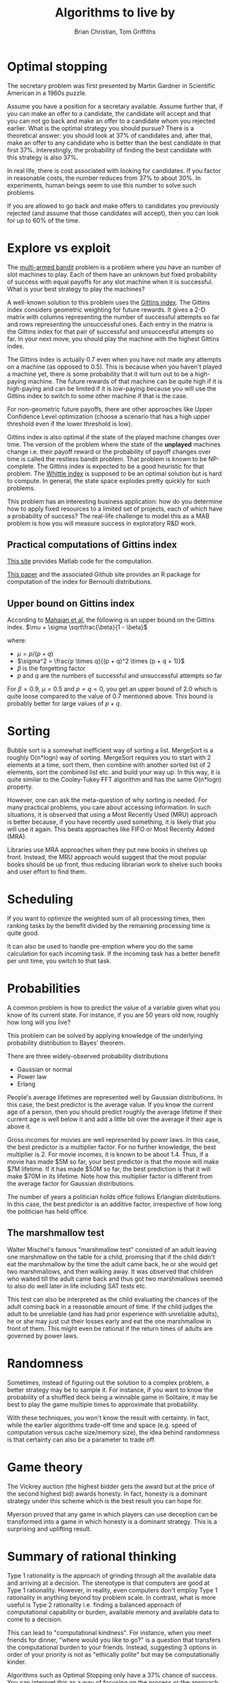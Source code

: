 #+TITLE: Algorithms to live by
#+Author: Brian Christian, Tom Griffiths
#+Filetags: :ComputerScience:Algorithms:BookNotes:Learning:

* Optimal stopping

  The secretary problem was first presented by Martin Gardner in
  Scientific American in a 1960s puzzle.

  Assume you have a position for a secretary available. Assume further
  that, if you can make an offer to a candidate, the candidate will
  accept and that you can not go back and make an offer to a candidate
  whom you rejected earlier. What is the optimal strategy you should
  pursue? There is a theoretical answer: you should look at 37% of
  candidates and, after that, make an offer to any candidate who is
  better than the best candidate in that first 37%. Interestingly, the
  probability of finding the best candidate with this strategy is also
  37%.

  In real life, there is cost associated with looking for candidates. If
  you factor in reasonable costs, the number reduces from 37% to about
  30%. In experiments, human beings seem to use this number to solve
  such problems.

  If you are allowed to go back and make offers to candidates you
  previously rejected (and assume that those candidates will accept),
  then you can look for up to 60% of the time.


* Explore vs exploit

  The [[https://en.wikipedia.org/wiki/Multi-armed_bandit][multi-armed bandit]] problem is a problem where you have an
  number of slot machines to play. Each of them have an
  unknown but fixed probability of success with equal payoffs for any
  slot machine when it is successful. What is your best strategy to
  play the machines?

  A well-known solution to this problem uses the [[https://en.wikipedia.org/wiki/Gittins_index][Gittins index]]. The
  Gittins index considers geometric weighting for future rewards. It
  gives a 2-D matrix with columns representing the number of
  successful attempts so far and rows representing the unsuccessful
  ones. Each entry in the matrix is the Gittins index for that pair
  of successful and unsuccessful attempts so far. In your next move,
  you should play the machine with the highest Gittins index.

  The Gittins index is actually 0.7 even when you have not made any
  attempts on a machine (as opposed to 0.5). This is because when you
  haven't played a machine yet, there is some probability that it
  will turn out to be a high-paying machine. The future rewards of
  that machine can be quite high if it is high-paying and can be
  limited if it is low-paying because you will use the Gittins index
  to switch to some other machine if that is the case.

  For non-geometric future payoffs, there are other approaches like
  Upper Confidence Level optimization (choose a scenario that has a
  high upper threshold even if the lower threshold is low).

  Gittins index is also optimal if the state of the played machine
  changes over time. The version of the problem where the state of
  the *unplayed* machines change i.e. their payoff reward or the
  probability of payoff changes over time is called the restless
  bandit problem. That problem is known to be NP-complete. The
  Gittins index is expected to be a good heuristic for that
  problem. The [[http://www.anthonybonifonte.com/wp-content/uploads/2014/08/RMAB-Report-Final-AB-QC.pdf][Whittle index]] is supposed to be an optimal solution
  but is hard to compute. In general, the state space explodes pretty
  quickly for such problems.

  This problem has an interesting business application: how do you
  determine how to apply fixed resources to a limited set of
  projects, each of which have a probability of success? The
  real-life challenge to model this as a MAB problem is how you will
  measure success in exploratory R&D work.


** Practical computations of Gittins index

   [[https://sites.google.com/site/lorenzodigregorio/gittins-index][This site]] provides Matlab code for the computation.

   [[https://arxiv.org/pdf/1909.05075v1.pdf][This paper]] and the associated Github site provides an R package
   for computation of the index for Bernoulli distributions.


** Upper bound on Gittins index

  According to [[http://www.ece.mcgill.ca/~amahaj1/projects/bandits/book/2013-bandit-computations.pdf][Mahajan et al]], the following is an upper bound on the
  Gittins index.
  $\mu + \sigma \sqrt\frac{\beta}{1 - \beta}$

  where:
     - $\mu = p/(p + q)$
     - $\sigma^2 = \frac{p \times q}{(p + q)^2 \times (p + q + 1)}$
     - $\beta$ is the forgetting factor
     - $p$ and $q$ are the numbers of successful and unsuccessful
       attempts so far

  For $\beta = 0.9$, $\mu = 0.5$ and $p=q=0$, you get an upper bound
  of 2.0 which is quite loose compared to the value of 0.7 mentioned
  above. This bound is probably better for large values of $p+q$.


* Sorting

  Bubble sort is a somewhat inefficient way of sorting a
  list. MergeSort is a roughly O(n*logn) way of sorting. MergeSort
  requires you to start with 2 elements at a time, sort them, then
  combine with another sorted list of 2 elements, sort the combined
  list etc. and build your way up. In this way, it is quite similar
  to the Cooley-Tukey FFT algorithm and has the same O(n*logn)
  property.

  However, one can ask the meta-question of why sorting is
  needed. For many practical problems, you care about accessing
  information. In such situations, it is observed that using a Most
  Recently Used (MRU) approach is better because, if you have
  recently used something, it is likely that you will use it
  again. This beats approaches like FIFO or Most Recently Added (MRA).

  Libraries use MRA approaches when they put new books in shelves up
  front. Instead, the MRU approach would suggest that the most
  popular books should be up front, thus reducing librarian work to
  shelve such books and user effort to find them.


* Scheduling
  :PROPERTIES:
  :CUSTOM_ID: sched_alg
  :END:

  If you want to optimize the weighted sum of all processing times,
  then ranking tasks by the benefit divided by the remaining
  processing time is quite good.

  It can also be used to handle pre-emption where you do the same
  calculation for each incoming task. If the incoming task has a
  better benefit per unit time, you switch to that task.


* Probabilities

  A common problem is how to predict the value of a variable given
  what you know of its current state. For instance, if you are 50
  years old now, roughly how long will you live?

  This problem can be solved by applying knowledge of the underlying
  probability distribution to Bayes' theorem.

  There are three widely-observed probability distributions
  - Gaussian or normal
  - Power law
  - Erlang

  People's average lifetimes are represented well by Gaussian
  distributions. In this case, the best predictor is the average
  value. If you know the current age of a person, then you should
  predict roughly the average lifetime if their current age is well
  below it and add a little bit over the average if their age is above
  it.

  Gross incomes for movies are well represented by power laws. In this case,
  the best predictor is a multiplier factor. For no further knowledge,
  the best multiplier is 2. For movie incomes, it is known to be about
  1.4. Thus, if a movie has made $5M
  so far, your best predictor is that the movie will make $7M
  lifetime. If it has made $50M so far, the best prediction is that it
  will make $70M in its lifetime. Note how this multiplier factor is
  different from the average factor for Gaussian distributions.

  The number of years a politician holds office follows Erlangian
  distributions. In this case, the best predictor is an additive
  factor, irrespective of how long the politician has held office.


** The marshmallow test

   Walter Mischel's famous "marshmallow test" consisted of an adult
   leaving one marshmallow on the table for a child, promising that if
   the child didn't eat the marshmallow by the time the adult came
   back, he or she would get two marshmallows, and then walking
   away. It was observed that children who waited till the adult came
   back and thus got two marshmallows seemed to also do well later in
   life including SAT tests etc.

   This test can also be interpreted as the child evaluating the
   chances of the adult coming back in a reasonable amount of time. If
   the child judges the adult to be unreliable (and has had prior
   experience with unreliable adults), he or she may just cut their
   losses early and eat the one marshmallow in front of them. This
   might even be rational if the return times of adults are governed
   by power laws.


* Randomness

  Sometimes, instead of figuring out the solution to a complex
  problem, a better strategy may be to sample it. For instance, if
  you want to know the probability of a shuffled deck being a
  winnable game in Solitaire, it may be best to play the game
  multiple times to approximate that probability.

  With these techniques, you won't know the result with certainty. In
  fact, while the earlier algorithms trade-off time and space
  (e.g. speed of computation versus cache size/memory size), the idea
  behind randomness is that certainty can also be a
  parameter to trade off.


* Game theory

  The Vickrey auction (the highest bidder gets the award but at the
  price of the second highest bid) awards honesty. In fact, honesty
  is a dominant strategy under this scheme which is the best result
  you can hope for.

  Myerson proved that any game in which players can
  use deception can be transformed into a game in which honesty is a
  dominant strategy. This is a surprising and uplifting result.


* Summary of rational thinking

  Type 1 rationality is the approach of grinding through all the
  available data and arriving at a decision. The stereotype is that
  computers are good at Type 1 rationality. However, in reality, even
  computers don't employ Type 1 rationality in anything beyond toy
  problem scale. In contrast, what is more useful is Type 2
  rationality i.e. finding a balanced approach of computational
  capability or burden, available memory and available data to come
  to a decision.

  This can lead to "computational kindness". For instance, when you
  meet friends for dinner, "where would you like to go?" is a
  question that transfers the computational burden to your
  friends. Instead, suggesting 3 options in order of your priority is
  not as "ethically polite" but may be computationally kinder.

  Algorithms such as Optimal Stopping only have a 37% chance of
  success. You can interpret this as a way of focusing on the process
  or the approach rather than the outcome. You may still fail in
  terms of the outcome but you can be comforted that you have adopted
  the optimal process.

